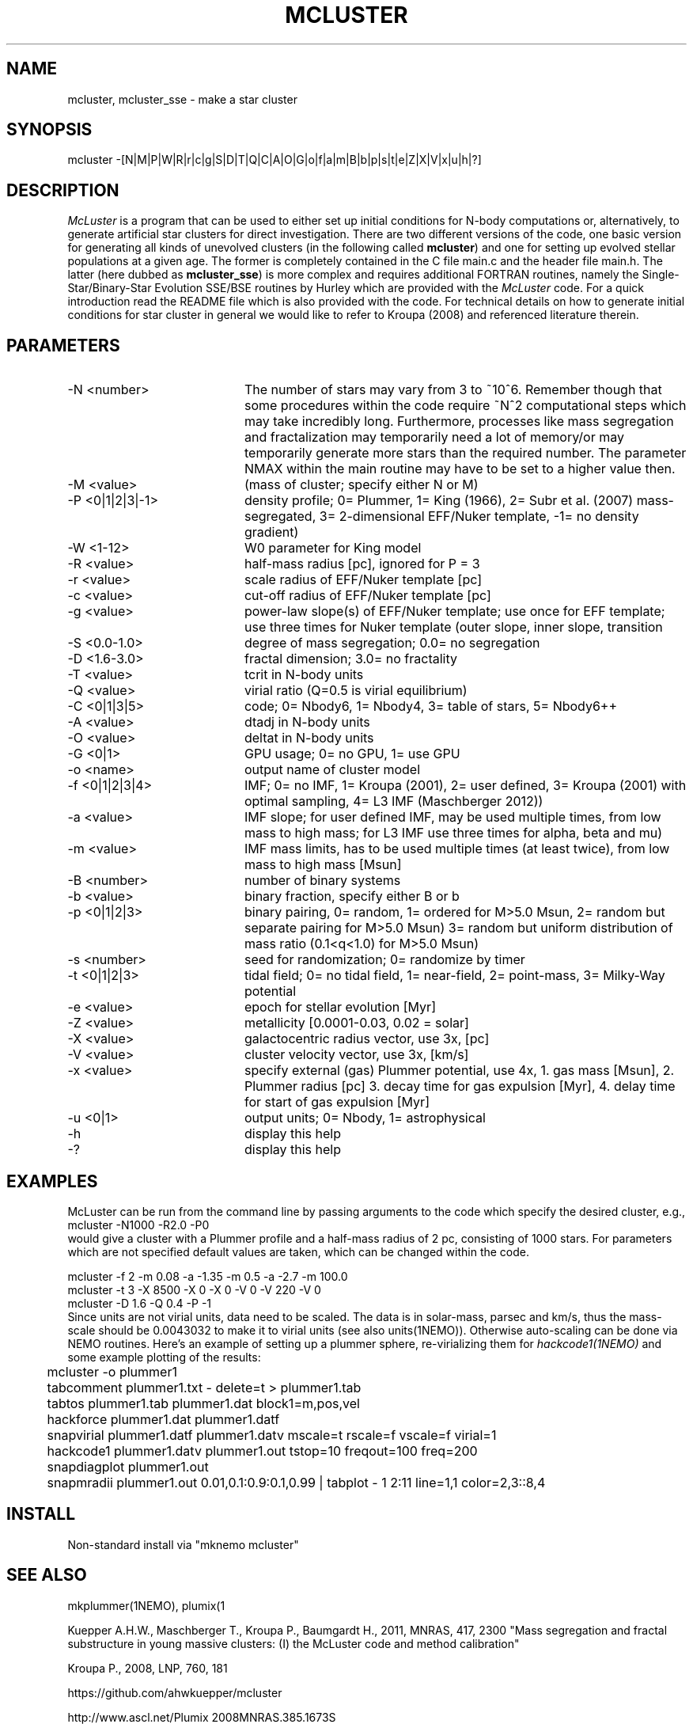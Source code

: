.TH MCLUSTER 1NEMO "4 December 2017"

.SH "NAME"
mcluster, mcluster_sse \- make a star cluster

.SH "SYNOPSIS"
mcluster -[N|M|P|W|R|r|c|g|S|D|T|Q|C|A|O|G|o|f|a|m|B|b|p|s|t|e|Z|X|V|x|u|h|?]

.SH "DESCRIPTION"
\fIMcLuster\fP is a program that can be
used to either set up initial conditions for N-body computations or,
alternatively, to generate artificial star clusters for direct
investigation. There are two different versions of the code, one basic
version for generating all kinds of unevolved clusters (in the
following called \fBmcluster\fP) and one for setting up evolved
stellar populations at a given age. The former is completely contained
in the C file main.c and the header file 
main.h. The latter (here dubbed as \fBmcluster_sse\fP) is
more complex and requires additional FORTRAN routines, namely
the Single-Star/Binary-Star Evolution SSE/BSE routines by
Hurley which are provided with the
\fIMcLuster\fP code. For a quick introduction read the README file
which is also provided with the code. For technical details on how to
generate initial conditions for star cluster in general we would like
to refer to Kroupa (2008) and referenced literature therein.

.SH "PARAMETERS"
.TP 20
-N <number>
The number of stars may vary from 3 to ~10^6. Remember though 
that some procedures within the code require ~N^2 computational 
steps which may take incredibly long. Furthermore, processes
like mass segregation and fractalization may temporarily 
need a lot of memory/or may temporarily generate more stars than
the required number. The parameter NMAX within the main 
routine may have to be set to a higher value then.       
.TP       
-M <value>
(mass of cluster; specify either N or M)           
.TP       
-P <0|1|2|3|-1>
density profile; 0= Plummer, 1= King (1966), 
2= Subr et al. (2007) mass-segregated,            
3= 2-dimensional EFF/Nuker template,              
-1= no density gradient)                          
.TP       
-W <1-12>
W0 parameter for King model                       
.TP       
-R <value>
half-mass radius [pc], ignored for P = 3
.TP       
-r <value>
scale radius of EFF/Nuker template [pc]          
.TP       
-c <value>
cut-off radius of EFF/Nuker template [pc]        
.TP       
-g <value>
power-law slope(s) of EFF/Nuker template; use     
once for EFF template; use three times for Nuker  
template (outer slope, inner slope, transition   
.TP       
-S <0.0-1.0>
degree of mass segregation; 0.0= no segregation
.TP       
-D <1.6-3.0>
fractal dimension; 3.0= no fractality
.TP       
-T <value>
tcrit in N-body units
.TP       
-Q <value>
virial ratio (Q=0.5 is virial equilibrium)
.TP       
-C <0|1|3|5>
code; 0= Nbody6, 1= Nbody4, 3= table of stars, 5= Nbody6++
.TP       
-A <value>
dtadj in N-body units
.TP       
-O <value>
deltat in N-body units                           
.TP       
-G <0|1>
GPU usage; 0= no GPU, 1= use GPU                   
.TP       
-o <name>
output name of cluster model                      
.TP       
-f <0|1|2|3|4>
IMF; 0= no IMF, 1= Kroupa (2001),             
2= user defined, 3= Kroupa (2001) with optimal sampling,
4= L3 IMF (Maschberger 2012))                           
.TP       
-a <value>
IMF slope; for user defined IMF, may be used      
multiple times, from low mass to high mass;       
for L3 IMF use three times for alpha, beta and mu)
.TP       
-m <value>
IMF mass limits, has to be used multiple times    
(at least twice), from low mass to high mass [Msun]
.TP       
-B <number>
number of binary systems                        
.TP       
-b <value>
binary fraction, specify either B or b          
.TP       
-p <0|1|2|3>
binary pairing, 0= random, 1= ordered for M>5.0 Msun,
2= random but separate pairing for M>5.0 Msun)
3= random but uniform distribution of mass ratio (0.1<q<1.0) for M>5.0 Msun)
.TP       
-s <number>
seed for randomization; 0= randomize by timer   
.TP       
-t <0|1|2|3>
tidal field; 0= no tidal field, 1= near-field,  
2= point-mass, 3= Milky-Way potential           
.TP       
-e <value>
epoch for stellar evolution [Myr]                
.TP       
-Z <value>
metallicity [0.0001-0.03, 0.02 = solar]          
.TP       
-X <value>
galactocentric radius vector, use 3x, [pc]       
.TP       
-V <value>
cluster velocity vector, use 3x, [km/s]          
.TP       
-x <value>
specify external (gas) Plummer potential, use 4x, 
1. gas mass [Msun], 2. Plummer radius [pc]         
3. decay time for gas expulsion [Myr], 4. delay    
time for start of gas expulsion [Myr]             
.TP       
-u <0|1>
output units; 0= Nbody, 1= astrophysical           
.TP       
-h
display this help                                        
.TP       
-?
display this help                                       
.SH EXAMPLES
McLuster can be run from the command line by passing arguments
to the code which specify the desired cluster, e.g.,
.nf
	mcluster -N1000 -R2.0 -P0
.fi
would give a cluster with a Plummer profile and a half-mass
radius of 2 pc, consisting of 1000 stars. For parameters
which are not specified default values are taken, which can be
changed within the code. 


.nf -N 1000 -R 0.8 -P 1 -W 3.0 -f 1 -B 100 -o test1  
          mcluster -f 2 -m 0.08 -a -1.35 -m 0.5 -a -2.7 -m 100.0    
          mcluster -t 3 -X 8500 -X 0 -X 0 -V 0 -V 220 -V 0          
          mcluster -D 1.6 -Q 0.4 -P -1                              
.fi
Since units are not virial units, data need to be scaled. The data is in
solar-mass, parsec and km/s, thus the mass-scale should be 0.0043032 to make it
to virial units (see also units(1NEMO)). Otherwise auto-scaling can be done via NEMO routines.
Here's an example of setting up a plummer sphere, re-virializing them for \fIhackcode1(1NEMO)\fP
and some example plotting of the results:
.nf

	mcluster -o plummer1
	tabcomment plummer1.txt - delete=t > plummer1.tab
	tabtos plummer1.tab plummer1.dat block1=m,pos,vel
	hackforce plummer1.dat plummer1.datf
	snapvirial plummer1.datf plummer1.datv mscale=t rscale=f vscale=f virial=1
	hackcode1 plummer1.datv plummer1.out tstop=10 freqout=100 freq=200
	snapdiagplot plummer1.out
	snapmradii plummer1.out 0.01,0.1:0.9:0.1,0.99 | tabplot - 1 2:11 line=1,1 color=2,3::8,4

.fi
.SH INSTALL
Non-standard install via "mknemo mcluster"
.SH SEE ALSO
mkplummer(1NEMO), plumix(1
.PP
Kuepper A.H.W., Maschberger T., Kroupa P., Baumgardt H., 2011, MNRAS, 417, 2300
"Mass segregation and fractal substructure in young massive clusters: 
(I) the McLuster code and method calibration"
.PP
Kroupa P., 2008, LNP, 760, 181
.PP
https://github.com/ahwkuepper/mcluster
.PP
http://www.ascl.net/Plumix    2008MNRAS.385.1673S
.SH AUTHOR
Andreas H.W. Kuepper
.SH FILES
.nf
.ta +3.0i
~/usr/kuepper/mcluster		source code + manual
.fi
.SH "UPDATE HISTORY"
.nf
.ta +1.0i +4.5i
2-dec-2017	man page added to NEMO		PJT
.fi
